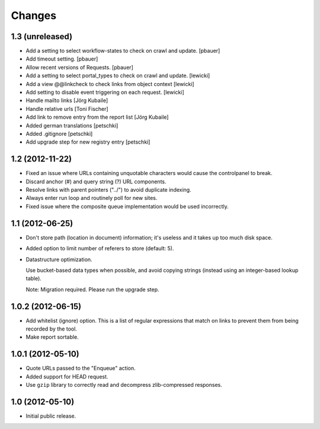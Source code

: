 Changes
=======

1.3 (unreleased)
----------------

- Add a setting to select workflow-states to check on crawl and update.
  [pbauer]

- Add timeout setting.
  [pbauer]

- Allow recent versions of Requests.
  [pbauer]

- Add a setting to select portal_types to check on crawl and update.
  [lewicki]

- Add a view @@linkcheck to check links from object context
  [lewicki]

- Add setting to disable event triggering on each request.
  [lewicki]

- Handle mailto links
  [Jörg Kubaile]

- Handle relative urls
  [Toni Fischer]

- Add link to remove entry from the report list
  [Jörg Kubaile]

- Added german translations
  [petschki]

- Added .gitignore
  [petschki]

- Add upgrade step for new registry entry
  [petschki]

1.2 (2012-11-22)
----------------

- Fixed an issue where URLs containing unquotable characters would
  cause the controlpanel to break.

- Discard anchor (#) and query string (?) URL components.

- Resolve links with parent pointers ("../") to avoid duplicate
  indexing.

- Always enter run loop and routinely poll for new sites.

- Fixed issue where the composite queue implementation would be used
  incorrectly.

1.1 (2012-06-25)
----------------

- Don't store path (location in document) information; it's useless
  and it takes up too much disk space.

- Added option to limit number of referers to store (default: 5).

- Datastructure optimization.

  Use bucket-based data types when possible, and avoid copying strings
  (instead using an integer-based lookup table).

  Note: Migration required. Please run the upgrade step.

1.0.2 (2012-06-15)
------------------

- Add whitelist (ignore) option. This is a list of regular expressions
  that match on links to prevent them from being recorded by the tool.

- Make report sortable.

1.0.1 (2012-05-10)
------------------

- Quote URLs passed to the "Enqueue" action.

- Added support for HEAD request.

- Use ``gzip`` library to correctly read and decompress
  zlib-compressed responses.

1.0 (2012-05-10)
----------------

- Initial public release.
